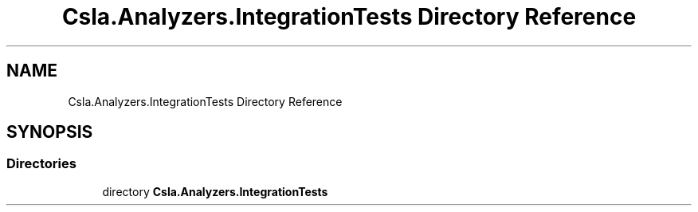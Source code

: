 .TH "Csla.Analyzers.IntegrationTests Directory Reference" 3 "Wed Jul 21 2021" "Version 5.4.2" "CSLA.NET" \" -*- nroff -*-
.ad l
.nh
.SH NAME
Csla.Analyzers.IntegrationTests Directory Reference
.SH SYNOPSIS
.br
.PP
.SS "Directories"

.in +1c
.ti -1c
.RI "directory \fBCsla\&.Analyzers\&.IntegrationTests\fP"
.br
.in -1c
